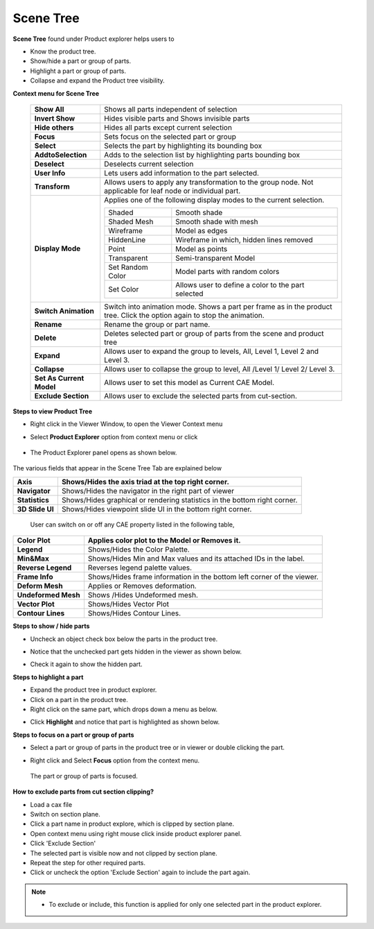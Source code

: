 Scene Tree
==========

**Scene Tree** found under Product explorer helps users to

-  Know the product tree.

-  Show/hide a part or group of parts.

-  Highlight a part or group of parts.

-  Collapse and expand the Product tree visibility.

**Context menu for Scene Tree**

|image0|


 +--------------------------+----------------------------------------------------------------------------------+
 | **Show All**             |     Shows all parts independent of selection                                     |
 +--------------------------+----------------------------------------------------------------------------------+
 | **Invert Show**          |    Hides visible parts and Shows invisible parts                                 |
 +--------------------------+----------------------------------------------------------------------------------+
 | **Hide others**          |      Hides all parts except current selection                                    |
 +--------------------------+----------------------------------------------------------------------------------+
 | **Focus**                |      Sets focus on the selected part or group                                    |
 +--------------------------+----------------------------------------------------------------------------------+
 | **Select**               |      Selects the part by highlighting its bounding box                           |
 +--------------------------+----------------------------------------------------------------------------------+
 | **AddtoSelection**       |      Adds to the selection list by highlighting parts bounding box               |
 +--------------------------+----------------------------------------------------------------------------------+
 | **Deselect**             |     Deselects current selection                                                  |
 +--------------------------+----------------------------------------------------------------------------------+
 | **User Info**            |     Lets users add information to the part selected.                             |
 +--------------------------+----------------------------------------------------------------------------------+
 | **Transform**            |     Allows users to apply any transformation to the group node. Not applicable   |
 |                          |     for leaf node or individual part.                                            |
 +--------------------------+----------------------------------------------------------------------------------+
 | **Display Mode**         |    Applies one of the following display modes to the current selection.          |
 |                          |                                                                                  |
 |                          |    +-----------------+---------------------------------------------------------+ |
 |                          |    | Shaded          |  Smooth shade                                           | |
 |                          |    +-----------------+---------------------------------------------------------+ |
 |                          |    | Shaded Mesh     |  Smooth shade with mesh                                 | |
 |                          |    +-----------------+---------------------------------------------------------+ |
 |                          |    | Wireframe       |  Model as edges                                         | |
 |                          |    +-----------------+---------------------------------------------------------+ |                
 |                          |    | HiddenLine      |  Wireframe in which, hidden lines removed               | |   
 |                          |    +-----------------+---------------------------------------------------------+ |
 |                          |    | Point           |  Model as points                                        | |
 |                          |    +-----------------+---------------------------------------------------------+ |
 |                          |    | Transparent     |  Semi-transparent Model                                 | |
 |                          |    +-----------------+---------------------------------------------------------+ |
 |                          |    | Set Random Color| Model parts with random colors                          | |
 |                          |    +-----------------+---------------------------------------------------------+ |
 |                          |    | Set Color       | Allows user to define a color to the part selected      | |               
 |                          |    +-----------------+---------------------------------------------------------+ |
 |                          |                                                                                  |
 +--------------------------+----------------------------------------------------------------------------------+
 | **Switch Animation**     |    Switch into animation mode. Shows a part per frame as in the product tree.    |
 |                          |    Click the option again to stop the animation.                                 |
 +--------------------------+----------------------------------------------------------------------------------+
 | **Rename**               |     Rename the group or part name.                                               |
 +--------------------------+----------------------------------------------------------------------------------+
 | **Delete**               |     Deletes selected part or group of parts from the scene and product tree      |
 +--------------------------+----------------------------------------------------------------------------------+
 | **Expand**               |     Allows user to expand the group to levels, All, Level 1, Level 2 and Level 3.|
 +--------------------------+----------------------------------------------------------------------------------+
 | **Collapse**             |     Allows user to collapse the group to level, All /Level 1/ Level 2/ Level 3.  |
 +--------------------------+----------------------------------------------------------------------------------+              
 | **Set As Current Model** |    Allows user to set this model as Current CAE Model.                           |
 +--------------------------+----------------------------------------------------------------------------------+          
 | **Exclude Section**      |    Allows user to exclude the selected parts from cut-section.                   |
 +--------------------------+----------------------------------------------------------------------------------+

**Steps to view Product Tree**

-  Right click in the Viewer Window, to open the Viewer Context menu

-  Select **Product Explorer** option from context menu or click

       |image1|

-  The Product Explorer panel opens as shown below.

    |image2|

The various fields that appear in the Scene Tree Tab are explained below

+-------------------+---------------------------------------------------------------------------------+
| **Axis**          |     Shows/Hides the axis triad at the top right corner.                         |
+===================+=================================================================================+
| **Navigator**     |     Shows/Hides the navigator in the right part of viewer                       |
+-------------------+---------------------------------------------------------------------------------+
| **Statistics**    |     Shows/Hides graphical or rendering statistics in the bottom right corner.   |
+-------------------+---------------------------------------------------------------------------------+
| **3D Slide UI**   |     Shows/Hides viewpoint slide UI in the bottom right corner.                  |
+-------------------+---------------------------------------------------------------------------------+

    User can switch on or off any CAE property listed in the following
    table,

+-----------------------+------------------------------------------------------------------------------+
| **Color Plot**        |     Applies color plot to the Model or Removes it.                           |
+=======================+==============================================================================+
| **Legend**            |     Shows/Hides the Color Palette.                                           |
+-----------------------+------------------------------------------------------------------------------+
| **Min&Max**           |     Shows/Hides Min and Max values and its attached IDs in the label.        |
+-----------------------+------------------------------------------------------------------------------+
| **Reverse Legend**    |     Reverses legend palette values.                                          |
+-----------------------+------------------------------------------------------------------------------+
| **Frame Info**        |     Shows/Hides frame information in the bottom left corner of the viewer.   |
+-----------------------+------------------------------------------------------------------------------+
| **Deform Mesh**       |     Applies or Removes deformation.                                          |
+-----------------------+------------------------------------------------------------------------------+
| **Undeformed Mesh**   |     Shows /Hides Undeformed mesh.                                            |
+-----------------------+------------------------------------------------------------------------------+
| **Vector Plot**       |     Shows/Hides Vector Plot                                                  |
+-----------------------+------------------------------------------------------------------------------+
| **Contour Lines**     |     Shows/Hides Contour Lines.                                               |
+-----------------------+------------------------------------------------------------------------------+

**Steps to show / hide parts**

-  Uncheck an object check box below the parts in the product tree.

|image3|

-  Notice that the unchecked part gets hidden in the viewer as shown
   below.

|image4|

-  Check it again to show the hidden part.

**Steps to highlight a part**

-  Expand the product tree in product explorer.

-  Click on a part in the product tree.

-  Right click on the same part, which drops down a menu as below.

|image5|

-  Click **Highlight** and notice that part is highlighted as shown
   below.

|image6|

**Steps to focus on a part or group of parts**

-  Select a part or group of parts in the product tree or in viewer or
   double clicking the part.

|image7|

-  Right click and Select **Focus** option from the context menu.

|image8|

    The part or group of parts is focused.

**How to exclude parts from cut section clipping?**

- Load a cax file
- Switch on section plane.
- Click a part name in product explore, which is clipped by section plane.
- Open context menu using right mouse click inside product explorer panel.
- Click 'Exclude Section'
- The selected part is visible now and not clipped by section plane.
- Repeat the step for other required parts.
- Click or uncheck the option 'Exclude Section' again to include the part again.
.. note::
 - To exclude or include, this function is applied for only one selected part in the product explorer.

.. |image0| image:: Images/Presenter_context_scene_tree.png
   
.. |image1| image:: Images/Product_explorer_icon.jpg

.. |image2| image:: Images/Presenter_product_explorer.png

.. |image3| image:: Images/Presenter_show_hide_parts.png

.. |image4| image:: Images/Presenter_window_hidden_parts.png

.. |image5| image:: Images/Presenter_highlight_parts.png

.. |image6| image:: Images/Presenter_highlighted_part.png

.. |image7| image:: Images/Presenter_focus_part.png

.. |image8| image:: Images/Presenter_focused_part.png
